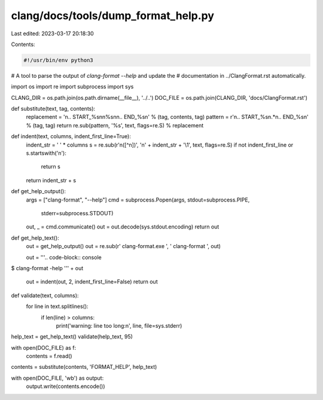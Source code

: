 clang/docs/tools/dump_format_help.py
====================================

Last edited: 2023-03-17 20:18:30

Contents:

.. code-block:: py

    #!/usr/bin/env python3
# A tool to parse the output of `clang-format --help` and update the
# documentation in ../ClangFormat.rst automatically.

import os
import re
import subprocess
import sys

CLANG_DIR = os.path.join(os.path.dirname(__file__), '../..')
DOC_FILE = os.path.join(CLANG_DIR, 'docs/ClangFormat.rst')


def substitute(text, tag, contents):
    replacement = '\n.. START_%s\n\n%s\n\n.. END_%s\n' % (tag, contents, tag)
    pattern = r'\n\.\. START_%s\n.*\n\.\. END_%s\n' % (tag, tag)
    return re.sub(pattern, '%s', text, flags=re.S) % replacement


def indent(text, columns, indent_first_line=True):
    indent_str = ' ' * columns
    s = re.sub(r'\n([^\n])', '\n' + indent_str + '\\1', text, flags=re.S)
    if not indent_first_line or s.startswith('\n'):
        return s
    return indent_str + s


def get_help_output():
    args = ["clang-format", "--help"]
    cmd = subprocess.Popen(args, stdout=subprocess.PIPE,
                           stderr=subprocess.STDOUT)
    out, _ = cmd.communicate()
    out = out.decode(sys.stdout.encoding)
    return out


def get_help_text():
    out = get_help_output()
    out = re.sub(r' clang-format\.exe ', ' clang-format ', out)

    out = '''.. code-block:: console

$ clang-format -help
''' + out
    out = indent(out, 2, indent_first_line=False)
    return out


def validate(text, columns):
    for line in text.splitlines():
        if len(line) > columns:
            print('warning: line too long:\n', line, file=sys.stderr)


help_text = get_help_text()
validate(help_text, 95)

with open(DOC_FILE) as f:
    contents = f.read()

contents = substitute(contents, 'FORMAT_HELP', help_text)

with open(DOC_FILE, 'wb') as output:
    output.write(contents.encode())



